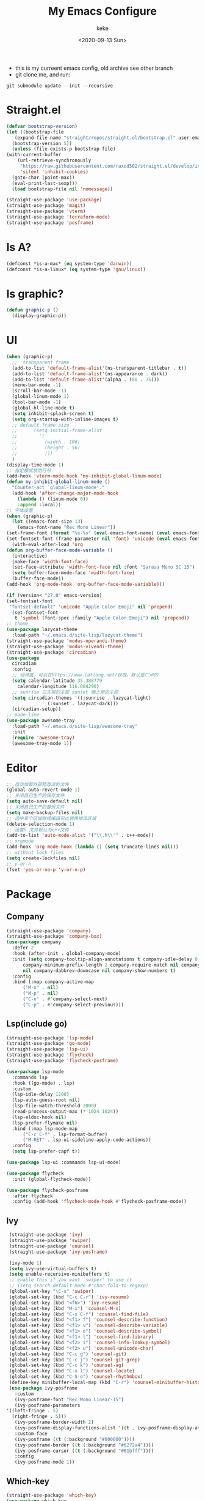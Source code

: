 #+title: My Emacs Configure
#+author: keke
#+email: liushike1997@gmail.com
#+date: <2020-09-13 Sun>
#+export_file_name: ~/Src/keke-cute.github.io/blog/myemacsconf.html
#+options: creator:t author:t
#+HTML_HEAD: <link rel="stylesheet" type="text/css" href="css/m-dark.css" />
#+HTML_HEAD_EXTRA: <link rel="stylesheet" href="https://fonts.googleapis.com/css?family=Source+Code+Pro:400,400i,600%7CSource+Sans+Pro:400,400i,600&amp;subset=latin-ext" />
#+HTML_HEAD_EXTRA: <meta name="viewport" content="width=device-width, initial-scale=1.0" />
#+OPTIONS: html-style:nil
[[https://raw.githubusercontent.com/keke-cute/.emacs.d/master/2020-10-11_17-31.png]]
- this is my curreent emacs config, old archive see other branch
- git clone me, and run:
#+begin_src shell
  git submodule update --init --recursive
#+end_src
* Straight.el
  #+begin_src emacs-lisp
    (defvar bootstrap-version)
    (let ((bootstrap-file
	   (expand-file-name "straight/repos/straight.el/bootstrap.el" user-emacs-directory))
	  (bootstrap-version 5))
      (unless (file-exists-p bootstrap-file)
	(with-current-buffer
	    (url-retrieve-synchronously
	     "https://raw.githubusercontent.com/raxod502/straight.el/develop/install.el"
	     'silent 'inhibit-cookies)
	  (goto-char (point-max))
	  (eval-print-last-sexp)))
      (load bootstrap-file nil 'nomessage))
  #+end_src
  #+begin_src emacs-lisp
    (straight-use-package 'use-package)
    (straight-use-package 'magit)
    (straight-use-package 'vterm)
    (straight-use-package 'terraform-mode)
    (straight-use-package 'posframe)
  #+end_src
* Is A?
  #+begin_src emacs-lisp
    (defconst *is-a-mac* (eq system-type 'darwin))
    (defconst *is-a-linux* (eq system-type 'gnu/linux))
  #+end_src
* Is graphic?
  #+begin_src emacs-lisp
    (defun graphic-p ()
      (display-graphic-p))
  #+end_src
* UI
  #+begin_src emacs-lisp
    (when (graphic-p)
      ;;  transparent frame
      (add-to-list 'default-frame-alist'(ns-transparent-titlebar . t))
      (add-to-list 'default-frame-alist'(ns-appearance . dark))
      (add-to-list 'default-frame-alist'(alpha . (80 . 75)))
      (menu-bar-mode -1)
      (scroll-bar-mode -1)
      (global-linum-mode 1)
      (tool-bar-mode -1)
      (global-hl-line-mode t)
      (setq inhibit-splash-screen t)
      (setq org-startup-with-inline-images t)
      ;; default frame size
      ;;      (setq initial-frame-alist
      ;;	    '(
      ;;	      (width . 106)
      ;;	      (height . 56)
      ;;	      )))
      )
    (display-time-mode 1)
    ;; 指定模式禁用行号
    (add-hook 'vterm-mode-hook 'my-inhibit-global-linum-mode)
    (defun my-inhibit-global-linum-mode ()
      "Counter-act `global-linum-mode'."
      (add-hook 'after-change-major-mode-hook
		(lambda () (linum-mode 0))
		:append :local))
    ;; 字体设置
    (when (graphic-p)
      (let ((emacs-font-size 13)
	    (emacs-font-name "Rec Mono Linear"))
	(set-frame-font (format "%s-%s" (eval emacs-font-name) (eval emacs-font-size)) nil t)
	(set-fontset-font (frame-parameter nil 'font) 'unicode (eval emacs-font-name)))
      (with-eval-after-load 'org
	(defun org-buffer-face-mode-variable ()
	  (interactive)
	  (make-face 'width-font-face)
	  (set-face-attribute 'width-font-face nil :font "Sarasa Mono SC 15")
	  (setq buffer-face-mode-face 'width-font-face)
	  (buffer-face-mode))
	(add-hook 'org-mode-hook 'org-buffer-face-mode-variable)))

    (if (version< "27.0" emacs-version)
	(set-fontset-font
	 "fontset-default" 'unicode "Apple Color Emoji" nil 'prepend)
      (set-fontset-font
       t 'symbol (font-spec :family "Apple Color Emoji") nil 'prepend))
    ;; theme
    (use-package lazycat-theme
      :load-path "~/.emacs.d/site-lisp/lazycat-theme")
    (straight-use-package 'modus-operandi-theme)
    (straight-use-package 'modus-vivendi-theme)
    (straight-use-package 'circadian)
    (use-package
      circadian
      :config
      ;; 经纬度，可以在https://www.latlong.net/获取，默认是广州的
      (setq calendar-latitude 35.388779
	    calendar-longitude 116.084290)
      ;; sunrise 白天用的主题 sunset 晚上用的主题
      (setq circadian-themes '((:sunrise . lazycat-light)
			       (:sunset . lazycat-dark)))
      (circadian-setup))
    ;; mode-line
    (use-package awesome-tray
      :load-path "~/.emacs.d/site-lisp/awesome-tray"
      :init
      (require 'awesome-tray)
      (awesome-tray-mode 1))
  #+end_src
* Editor
  #+begin_src emacs-lisp
    ;; 自动加载外部修改过的文件
    (global-auto-revert-mode 1)
    ;; 关闭自己生产的保存文件
    (setq auto-save-default nil)
    ;; 关闭自己生产的备份文件
    (setq make-backup-files nil)
    ;; 选中某个区域继续编辑可以替换掉该区域
    (delete-selection-mode 1)
    ;; 设置h 文件默认为c++文件
    (add-to-list 'auto-mode-alist '("\\.h\\'" . c++-mode))
    ;; orgmode
    (add-hook 'org-mode-hook (lambda () (setq truncate-lines nil)))
    ;; without lock files
    (setq create-lockfiles nil)
    ;; y-or-n
    (fset 'yes-or-no-p 'y-or-n-p)
  #+end_src
* Package
** Company
   #+begin_src emacs-lisp
     (straight-use-package 'company)
     (straight-use-package 'company-box)
     (use-package company 
       :defer 2 
       :hook (after-init . global-company-mode) 
       :init (setq company-tooltip-align-annotations t company-idle-delay 0.1 company-echo-delay 0
		   company-minimum-prefix-length 2 company-require-match nil company-dabbrev-ignore-case
		   nil company-dabbrev-downcase nil company-show-numbers t) 
       :config 
       :bind (:map company-active-map
		   ("M-n" . nil) 
		   ("M-p" . nil) 
		   ("C-n" . #'company-select-next) 
		   ("C-p" . #'company-select-previous)))
   #+end_src
** Lsp(include go)
   #+begin_src emacs-lisp
     (straight-use-package 'lsp-mode)
     (straight-use-package 'go-mode)
     (straight-use-package 'lsp-ui)
     (straight-use-package 'flycheck)
     (straight-use-package 'flycheck-posframe)

     (use-package lsp-mode
       :commands lsp
       :hook ((go-mode) . lsp)
       :custom
       (lsp-idle-delay 1200)
       (lsp-auto-guess-root nil)
       (lsp-file-watch-threshold 2000)
       (read-process-output-max (* 1024 1024))
       (lsp-eldoc-hook nil)
       (lsp-prefer-flymake nil)
       :bind (:map lsp-mode-map
		   ("C-c C-f" . lsp-format-buffer)
		   ("M-RET" . lsp-ui-sideline-apply-code-actions))
       :config
       (setq lsp-prefer-capf t))

     (use-package lsp-ui :commands lsp-ui-mode)

     (use-package flycheck
       :init (global-flycheck-mode))

     (use-package flycheck-posframe
       :after flycheck
       :config (add-hook 'flycheck-mode-hook #'flycheck-posframe-mode))
   #+end_src
** Ivy
   #+begin_src emacs-lisp
     (straight-use-package 'ivy)
     (straight-use-package 'swiper)
     (straight-use-package 'counsel)
     (straight-use-package 'ivy-posframe)

     (ivy-mode 1)
     (setq ivy-use-virtual-buffers t)
     (setq enable-recursive-minibuffers t)
     ;; enable this if you want `swiper' to use it
     ;; (setq search-default-mode #'char-fold-to-regexp)
     (global-set-key "\C-s" 'swiper)
     (global-set-key (kbd "C-c C-r") 'ivy-resume)
     (global-set-key (kbd "<f6>") 'ivy-resume)
     (global-set-key (kbd "M-x") 'counsel-M-x)
     (global-set-key (kbd "C-x C-f") 'counsel-find-file)
     (global-set-key (kbd "<f1> f") 'counsel-describe-function)
     (global-set-key (kbd "<f1> v") 'counsel-describe-variable)
     (global-set-key (kbd "<f1> o") 'counsel-describe-symbol)
     (global-set-key (kbd "<f1> l") 'counsel-find-library)
     (global-set-key (kbd "<f2> i") 'counsel-info-lookup-symbol)
     (global-set-key (kbd "<f2> u") 'counsel-unicode-char)
     (global-set-key (kbd "C-c g") 'counsel-git)
     (global-set-key (kbd "C-c j") 'counsel-git-grep)
     (global-set-key (kbd "C-c k") 'counsel-ag)
     (global-set-key (kbd "C-x l") 'counsel-locate)
     (global-set-key (kbd "C-S-o") 'counsel-rhythmbox)
     (define-key minibuffer-local-map (kbd "C-r") 'counsel-minibuffer-history)
     (use-package ivy-posframe
       :custom
       (ivy-posframe-font "Rec Mono Linear-15")
       (ivy-posframe-parameters
	'((left-fringe . 5)
	  (right-fringe . 5)))
       (ivy-posframe-border-width 2)
       (ivy-posframe-display-functions-alist '((t . ivy-posframe-display-at-frame-center)))
       :custom-face
       (ivy-posframe ((t (:background "#000000"))))
       (ivy-posframe-border ((t (:background "#6272a4"))))
       (ivy-posframe-cursor ((t (:background "#61bfff"))))
       :config
       (ivy-posframe-mode 1))
   #+end_src
** Which-key
   #+begin_src emacs-lisp
     (straight-use-package 'which-key)
     (use-package which-key
       :config
       (which-key-mode))
   #+end_src
** Emacs-rime
   #+begin_src emacs-lisp
     (when (graphic-p)
       (when *is-a-linux*
	 (use-package rime
	   :straight (rime :type git
			   :host github
			   :repo "DogLooksGood/emacs-rime"
			   :files ("*.el" "Makefile" "lib.c"))
	   :custom
	   (default-input-method "rime")
	   (rime-show-candidate 'posframe))))
   #+end_src
** Ace-window
   #+begin_src emacs-lisp
     (straight-use-package 'ace-window)
     (global-set-key (kbd "M-o") 'ace-window)
     (setq aw-dispatch-always t)
   #+end_src
** Exec-path-from-shell
   #+begin_src emacs-lisp
     (straight-use-package 'exec-path-from-shell)
     (exec-path-from-shell-initialize)
   #+end_src
** Xah-run-current-file
   #+begin_src emacs-lisp
     (defvar xah-run-current-file-before-hook nil "Hook for `xah-run-current-file'. Before the file is run.")

     (defvar xah-run-current-file-after-hook nil "Hook for `xah-run-current-file'. After the file is run.")

     (defun xah-run-current-go-file ()
       "Run or build current golang file.

     To build, call `universal-argument' first.

     Version 2018-10-12"
       (interactive)
       (when (not (buffer-file-name)) (save-buffer))
       (when (buffer-modified-p) (save-buffer))
       (let* (
	      ($outputb "*xah-run output*")
	      (resize-mini-windows nil)
	      ($fname (buffer-file-name))
	      ($fSuffix (file-name-extension $fname))
	      ($progName "go")
	      $cmdStr)
	 (setq $cmdStr (concat $progName " \""   $fname "\" &"))
	 (if current-prefix-arg
	     (progn
	       (setq $cmdStr (format "%s build \"%s\" " $progName $fname)))
	   (progn
	     (setq $cmdStr (format "%s run \"%s\" &" $progName $fname))))
	 (progn
	   (message "running %s" $fname)
	   (message "%s" $cmdStr)
	   (shell-command $cmdStr $outputb )
	   ;;
	   )))

     (defun xah-run-current-file ()
       "Execute the current file.
     For example, if the current buffer is x.py, then it'll call 「python x.py」 in a shell.
     Output is printed to buffer “*xah-run output*”.

     The file can be Emacs Lisp, PHP, Perl, Python, Ruby, JavaScript, TypeScript, golang, Bash, Ocaml, Visual Basic, TeX, Java, Clojure.
     File suffix is used to determine what program to run.

     If the file is modified or not saved, save it automatically before run.

     URL `http://ergoemacs.org/emacs/elisp_run_current_file.html'
     Version 2020-09-06"
       (interactive)
       (let (
	     ($outBuffer "*xah-run output*")
	     (resize-mini-windows nil)
	     ($suffixMap
	      ;; (‹extension› . ‹shell program name›)
	      `(
		("php" . "php")
		("pl" . "perl")
		("py" . "python")
		("py3" . ,(if (string-equal system-type "windows-nt") "c:/Python32/python.exe" "python3"))
		("rb" . "ruby")
		("go" . "go run")
		("hs" . "runhaskell")
		;; ("js" . "node")
		("js" . "deno run")
		("mjs" . "node --experimental-modules ")
		("ts" . "tsc") ; TypeScript
		("tsx" . "tsc")
		("sh" . "bash")
		("clj" . "java -cp ~/apps/clojure-1.6.0/clojure-1.6.0.jar clojure.main")
		("rkt" . "racket")
		("ml" . "ocaml")
		("vbs" . "cscript")
		("tex" . "pdflatex")
		("latex" . "pdflatex")
		("java" . "javac")
		;; ("pov" . "/usr/local/bin/povray +R2 +A0.1 +J1.2 +Am2 +Q9 +H480 +W640")
		))
	     $fname
	     $fSuffix
	     $progName
	     $cmdStr)
	 (when (not (buffer-file-name)) (save-buffer))
	 (when (buffer-modified-p) (save-buffer))
	 (setq $fname (buffer-file-name))
	 (setq $fSuffix (file-name-extension $fname))
	 (setq $progName (cdr (assoc $fSuffix $suffixMap)))
	 (setq $cmdStr (concat $progName " \""   $fname "\" &"))
	 (run-hooks 'xah-run-current-file-before-hook)
	 (cond
	  ((string-equal $fSuffix "el")
	   (load $fname))
	  ((or (string-equal $fSuffix "ts") (string-equal $fSuffix "tsx"))
	   (if (fboundp 'xah-ts-compile-file)
	       (progn
		 (xah-ts-compile-file current-prefix-arg))
	     (if $progName
		 (progn
		   (message "Running")
		   (shell-command $cmdStr $outBuffer ))
	       (error "No recognized program file suffix for this file."))))
	  ((string-equal $fSuffix "go")
	   (xah-run-current-go-file))
	  ((string-equal $fSuffix "java")
	   (progn
	     (shell-command (format "javac %s" $fname) $outBuffer )
	     (shell-command (format "java %s" (file-name-sans-extension
					       (file-name-nondirectory $fname))) $outBuffer )))
	  (t (if $progName
		 (progn
		   (message "Running")
		   (shell-command $cmdStr $outBuffer ))
	       (error "No recognized program file suffix for this file."))))
	 (run-hooks 'xah-run-current-file-after-hook)))
   #+end_src
